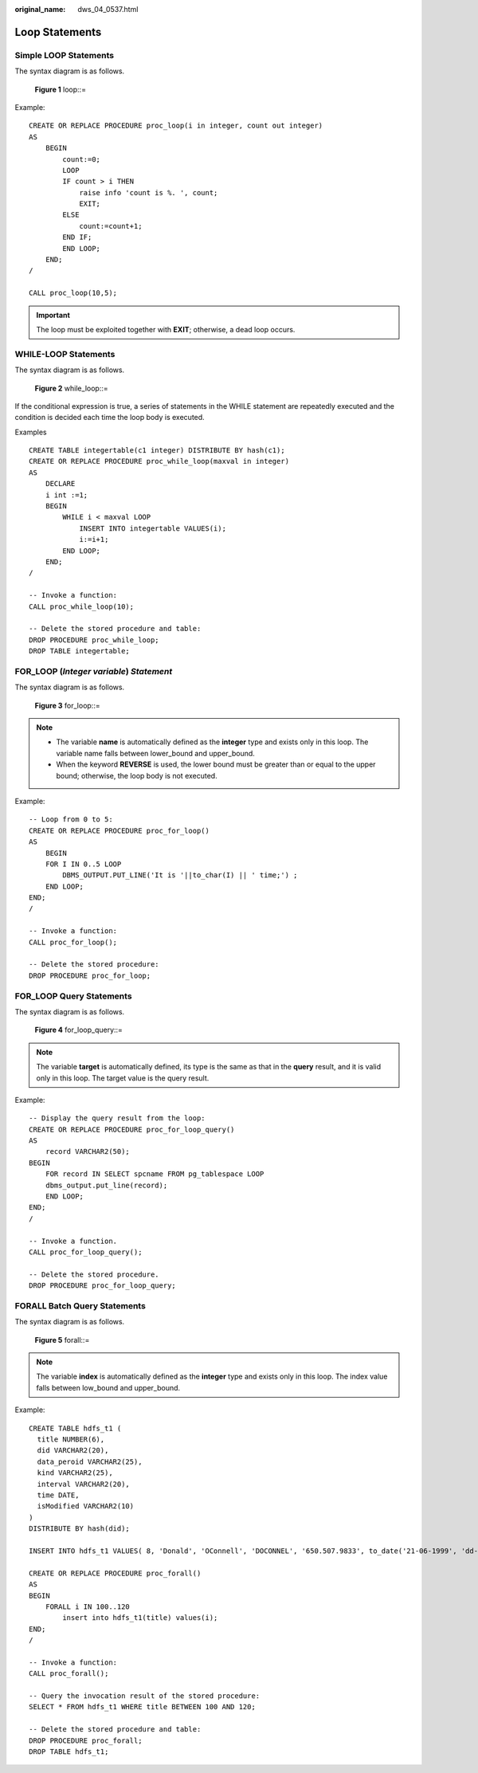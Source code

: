 :original_name: dws_04_0537.html

.. _dws_04_0537:

Loop Statements
===============

Simple LOOP Statements
----------------------

The syntax diagram is as follows.


.. figure:: /_static/images/en-us_image_0000001460882892.png
   :alt: **Figure 1** loop::=

   **Figure 1** loop::=

Example:

::

   CREATE OR REPLACE PROCEDURE proc_loop(i in integer, count out integer)
   AS
       BEGIN
           count:=0;
           LOOP
           IF count > i THEN
               raise info 'count is %. ', count;
               EXIT;
           ELSE
               count:=count+1;
           END IF;
           END LOOP;
       END;
   /

   CALL proc_loop(10,5);

.. important::

   The loop must be exploited together with **EXIT**; otherwise, a dead loop occurs.

WHILE-LOOP Statements
---------------------

The syntax diagram is as follows.


.. figure:: /_static/images/en-us_image_0000001510402925.png
   :alt: **Figure 2** while_loop::=

   **Figure 2** while_loop::=

If the conditional expression is true, a series of statements in the WHILE statement are repeatedly executed and the condition is decided each time the loop body is executed.

Examples

::

   CREATE TABLE integertable(c1 integer) DISTRIBUTE BY hash(c1);
   CREATE OR REPLACE PROCEDURE proc_while_loop(maxval in integer)
   AS
       DECLARE
       i int :=1;
       BEGIN
           WHILE i < maxval LOOP
               INSERT INTO integertable VALUES(i);
               i:=i+1;
           END LOOP;
       END;
   /

   -- Invoke a function:
   CALL proc_while_loop(10);

   -- Delete the stored procedure and table:
   DROP PROCEDURE proc_while_loop;
   DROP TABLE integertable;

FOR_LOOP (*Integer variable*) *Statement*
-----------------------------------------

The syntax diagram is as follows.


.. figure:: /_static/images/en-us_image_0000001510284013.png
   :alt: **Figure 3** for_loop::=

   **Figure 3** for_loop::=

.. note::

   -  The variable **name** is automatically defined as the **integer** type and exists only in this loop. The variable name falls between lower_bound and upper_bound.
   -  When the keyword **REVERSE** is used, the lower bound must be greater than or equal to the upper bound; otherwise, the loop body is not executed.

Example:

::

   -- Loop from 0 to 5:
   CREATE OR REPLACE PROCEDURE proc_for_loop()
   AS
       BEGIN
       FOR I IN 0..5 LOOP
           DBMS_OUTPUT.PUT_LINE('It is '||to_char(I) || ' time;') ;
       END LOOP;
   END;
   /

   -- Invoke a function:
   CALL proc_for_loop();

   -- Delete the stored procedure:
   DROP PROCEDURE proc_for_loop;

FOR_LOOP Query Statements
-------------------------

The syntax diagram is as follows.


.. figure:: /_static/images/en-us_image_0000001510522937.png
   :alt: **Figure 4** for_loop_query::=

   **Figure 4** for_loop_query::=

.. note::

   The variable **target** is automatically defined, its type is the same as that in the **query** result, and it is valid only in this loop. The target value is the query result.

Example:

::

   -- Display the query result from the loop:
   CREATE OR REPLACE PROCEDURE proc_for_loop_query()
   AS
       record VARCHAR2(50);
   BEGIN
       FOR record IN SELECT spcname FROM pg_tablespace LOOP
       dbms_output.put_line(record);
       END LOOP;
   END;
   /

   -- Invoke a function.
   CALL proc_for_loop_query();

   -- Delete the stored procedure.
   DROP PROCEDURE proc_for_loop_query;

FORALL Batch Query Statements
-----------------------------

The syntax diagram is as follows.


.. figure:: /_static/images/en-us_image_0000001510163265.png
   :alt: **Figure 5** forall::=

   **Figure 5** forall::=

.. note::

   The variable **index** is automatically defined as the **integer** type and exists only in this loop. The index value falls between low_bound and upper_bound.

Example:

::

   CREATE TABLE hdfs_t1 (
     title NUMBER(6),
     did VARCHAR2(20),
     data_peroid VARCHAR2(25),
     kind VARCHAR2(25),
     interval VARCHAR2(20),
     time DATE,
     isModified VARCHAR2(10)
   )
   DISTRIBUTE BY hash(did);

   INSERT INTO hdfs_t1 VALUES( 8, 'Donald', 'OConnell', 'DOCONNEL', '650.507.9833', to_date('21-06-1999', 'dd-mm-yyyy'), 'SH_CLERK' );

   CREATE OR REPLACE PROCEDURE proc_forall()
   AS
   BEGIN
       FORALL i IN 100..120
           insert into hdfs_t1(title) values(i);
   END;
   /

   -- Invoke a function:
   CALL proc_forall();

   -- Query the invocation result of the stored procedure:
   SELECT * FROM hdfs_t1 WHERE title BETWEEN 100 AND 120;

   -- Delete the stored procedure and table:
   DROP PROCEDURE proc_forall;
   DROP TABLE hdfs_t1;
